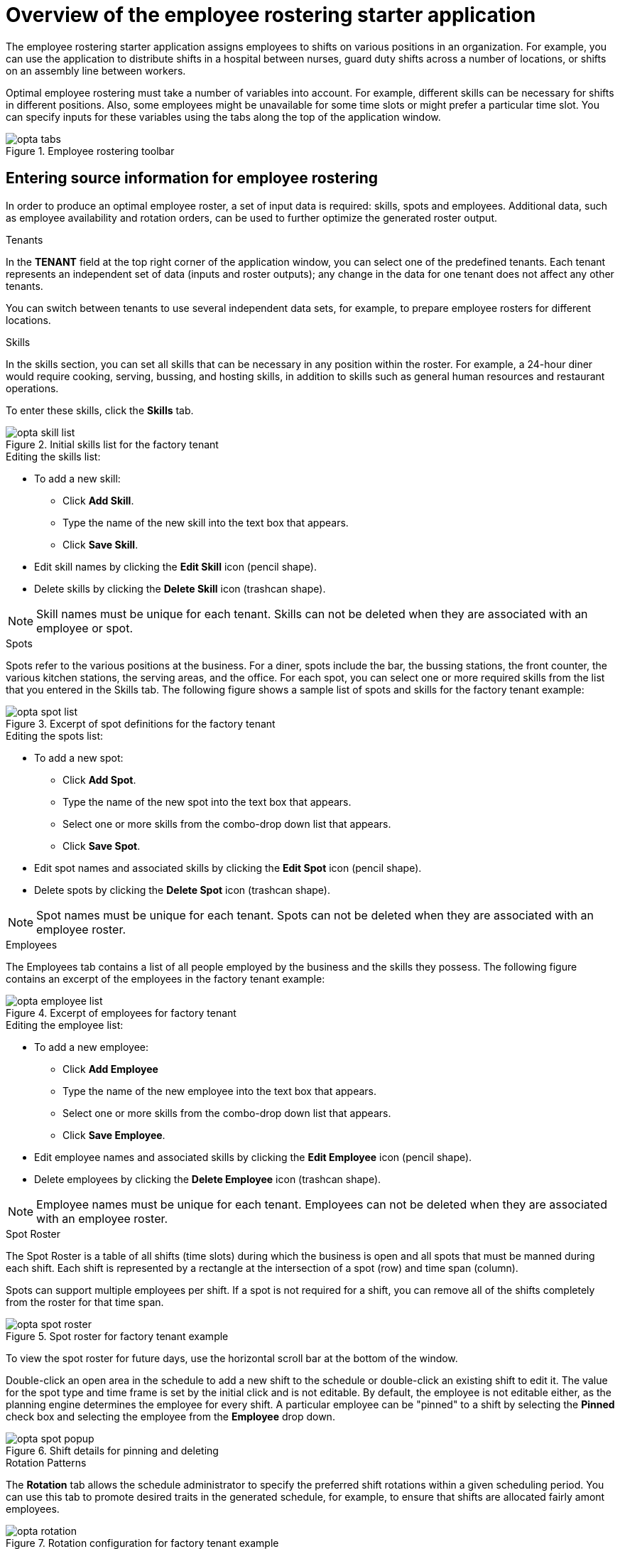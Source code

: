 [id='optashift-ER-overview-con']
= Overview of the employee rostering starter application

The employee rostering starter application assigns employees to shifts on various positions in an organization. For example, you can use the application to distribute shifts in a hospital between nurses, guard duty shifts across a number of locations, or shifts on an assembly line between workers.

Optimal employee rostering must take a number of variables into account. For example, different skills can be necessary for shifts in different positions. Also, some employees might be unavailable for some time slots or might prefer a particular time slot. You can specify inputs for these variables using the tabs along the top of the application window.

.Employee rostering toolbar
image::optashift-rostering/opta_tabs.png[]

== Entering source information for employee rostering
In order to produce an optimal employee roster, a set of input data is required: skills, spots and employees.  Additional data, such as employee availability and rotation orders, can be used to further optimize the generated roster output.

.Tenants

In the *TENANT* field at the top right corner of the application window, you can select one of the predefined tenants. Each tenant represents an independent set of data (inputs and roster outputs); any change in the data for one tenant does not affect any other tenants.

You can switch between tenants to use several independent data sets, for example, to prepare employee rosters for different locations.

.Skills
In the skills section, you can set all skills that can be necessary in any position within the roster. For example, a 24-hour diner would require cooking, serving, bussing, and hosting skills, in addition to skills such as general human resources and restaurant operations.

To enter these skills, click the *Skills* tab.

.Initial skills list for the factory tenant
image::optashift-rostering/opta_skill_list.png[]

.Editing the skills list:
* To add a new skill:
  ** Click *Add Skill*.
  ** Type the name of the new skill into the text box that appears.
  ** Click *Save Skill*.
* Edit skill names by clicking the *Edit Skill* icon (pencil shape).
* Delete skills by clicking the *Delete Skill* icon (trashcan shape).

NOTE: Skill names must be unique for each tenant.  Skills can not be deleted when they are associated with an employee or spot.

.Spots
Spots refer to the various positions at the business. For a diner, spots include the bar, the bussing stations, the front counter, the various kitchen stations, the serving areas, and the office. For each spot, you can select one or more required skills from the list that you entered in the Skills tab. The following figure shows a sample list of spots and skills for the factory tenant example:

.Excerpt of spot definitions for the factory tenant
image::optashift-rostering/opta_spot_list.png[]

.Editing the spots list:
* To add a new spot:
  ** Click *Add Spot*.
  ** Type the name of the new spot into the text box that appears.
  ** Select one or more skills from the combo-drop down list that appears.
  ** Click *Save Spot*.
* Edit spot names and associated skills by clicking the *Edit Spot* icon (pencil shape).
* Delete spots by clicking the *Delete Spot* icon (trashcan shape).

NOTE: Spot names must be unique for each tenant.  Spots can not be deleted when they are associated with an employee roster.

.Employees
The Employees tab contains a list of all people employed by the business and the skills they possess. The following figure contains an excerpt of the employees in the factory tenant example:

.Excerpt of employees for factory tenant
image::optashift-rostering/opta_employee_list.png[]

.Editing the employee list:
* To add a new employee:
  ** Click *Add Employee*
  ** Type the name of the new employee into the text box that appears.
  ** Select one or more skills from the combo-drop down list that appears.
  ** Click *Save Employee*.
* Edit employee names and associated skills by clicking the *Edit Employee* icon (pencil shape).
* Delete employees by clicking the *Delete Employee* icon (trashcan shape).

NOTE: Employee names must be unique for each tenant.  Employees can not be deleted when they are associated with an employee roster.

.Spot Roster
The Spot Roster is a table of all shifts (time slots) during which the business is open and all spots that must be manned during each shift.  Each shift is represented by a rectangle at the intersection of a spot (row) and time span (column).

Spots can support multiple employees per shift. If a spot is not required for a shift, you can remove all of the shifts completely from the roster for that time span.

.Spot roster for factory tenant example
image::optashift-rostering/opta_spot_roster.png[]

To view the spot roster for future days, use the horizontal scroll bar at the bottom of the window.

Double-click an open area in the schedule to add a new shift to the schedule or double-click an existing shift to edit it.  The value for the spot type and time frame is set by the initial click and is not editable. By default, the employee is not editable either, as the planning engine determines the employee for every shift.  A particular employee can be "pinned" to a shift by selecting the *Pinned* check box and selecting the employee from the *Employee* drop down.

.Shift details for pinning and deleting
image::optashift-rostering/opta_spot_popup.png[]

.Rotation Patterns
The *Rotation* tab allows the schedule administrator to specify the preferred shift rotations within a given scheduling period. You can use this tab to promote desired traits in the generated schedule, for example, to ensure that shifts are allocated fairly amont employees.

.Rotation configuration for factory tenant example
image::optashift-rostering/opta_rotation.png[]

These assignment suggestions are "low priority" and will be superseded by "higher priority" constraints such as employee availability and pinned assignments in the spot roster.

[NOTE]
====
In the current version, the rotation data is essentially pre-set in the example data sets.  In a subsequent version, these rotation preferences will be fully editable from the user interface.
====

== Creating an optimal employee roster

.Procedure
. Adjust the skills, employee and spot types.
. Move to the *Spot Roster* tab:
.. Adjust the pre-populated shifts by adding/removing as necessary.
.. Pin specific employees to shifts as necessary.
.. Click the Solve button to create an optimized solution.

The engine takes up to 30 seconds to create a fully optimal result.

When the optimal result is available, the Spot Roster displays the name of the assigned employee for each spot and shift.

== Setting employee availability
[NOTE]
====
This section is not fully functional in the current release and will be enabled in a subsequent release.
====

.Employee Roster
The employee roster tab displays an employee-centric view of the schedule with a row for each employee depicting their assigned shifts.

.Excerpt of employee roster for factory tenant
image::optashift-rostering/opta_employee_roster.png[]

You can also use the employee roster view to specify the availability for particular employees:
* Double click on the schedule within the row of an employee to open the *Edit availability* pop-up.
* Select the availability preference (unavailable, undesired, desired). If an employee is unavailable for a particular shift, the employee can never be assigned to this shift. "Undesired" and "desired" are preferences that the rostering engine accommodates when possible.
* Click *Apply* to save.

.Employee availability preferences example
image::optashift-rostering/opta_employee_availability.png[]

After making changes to employee availability, click the *Solve* button on the Spot Roster tab to update the schedule.

[NOTE]
====
The Unavailable option also applies for employees who call in sick or are on vacation. If an employee calls out just before a shift, a manager can indicate the scheduled employee’s unavailability and then create a new schedule.
====

== Constraints
The {PLANNER} rules for this starter application use both hard and soft constraints. During an optimization, the engine may not violate hard constraints, for example, if an employee is unavailable (out sick), or that an employee cannot work two spots in a single shift. The engine tries to adhere to soft constraints, such as an employee’s preference to not work a specific shift, but can violate them if the optimal solution requires it.
